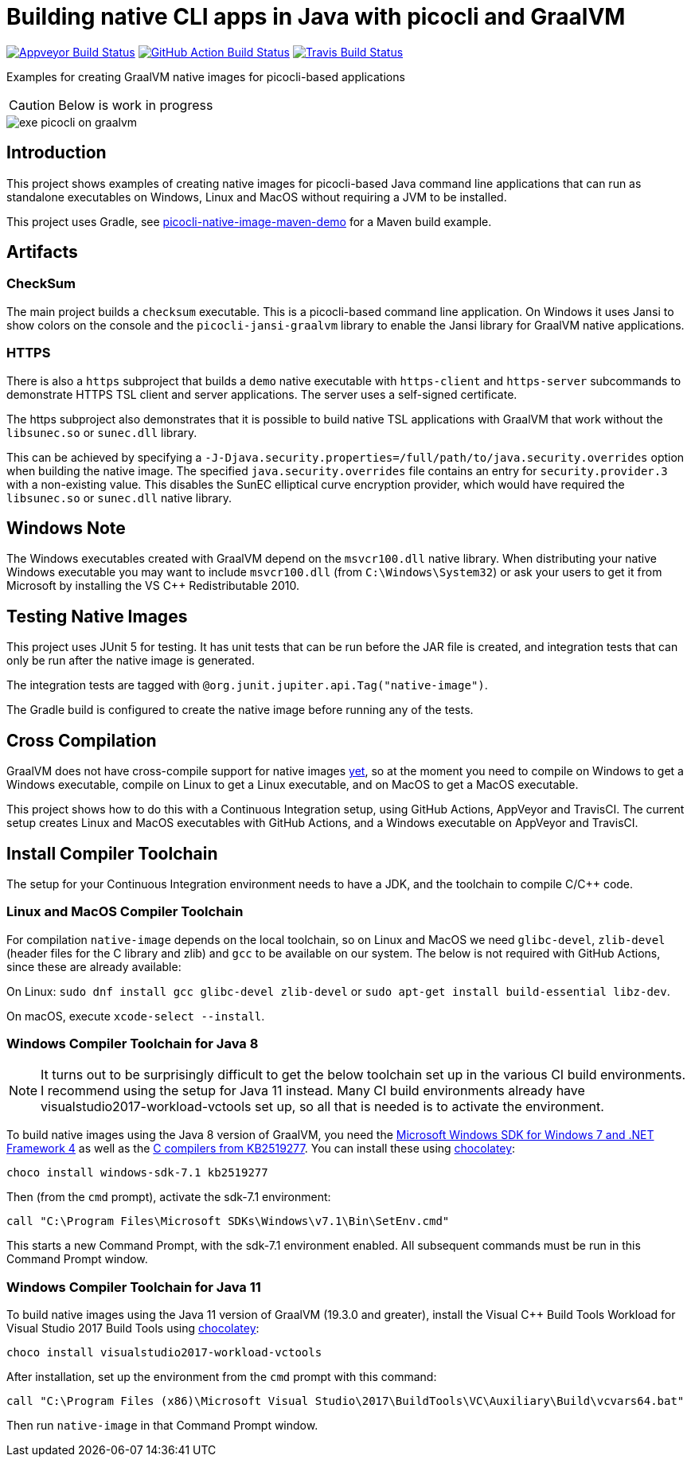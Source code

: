 = Building native CLI apps in Java with picocli and GraalVM

image:https://ci.appveyor.com/api/projects/status/32r7s2skrgm9ubva?svg=true"[Appveyor Build Status,link=https://ci.appveyor.com/project/remkop/picocli-native-image-demo]
image:https://github.com/remkop/picocli-native-image-demo/workflows/Java%20CI/badge.svg[GitHub Action Build Status,link=https://github.com/remkop/picocli-native-image-demo/actions]
image:https://travis-ci.org/remkop/picocli-native-image-demo.svg?branch=master[Travis Build Status, link=https://travis-ci.org/remkop/picocli-native-image-demo]

Examples for creating GraalVM native images for picocli-based applications

CAUTION: Below is work in progress

image::https://picocli.info/images/exe-picocli-on-graalvm.png[]

== Introduction

This project shows examples of creating native images for picocli-based Java command line applications that can run as standalone executables on Windows, Linux and MacOS without requiring a JVM to be installed.

This project uses Gradle, see https://github.com/remkop/picocli-native-image-maven-demo[picocli-native-image-maven-demo] for a Maven build example.

== Artifacts

=== CheckSum

The main project builds a `checksum` executable.
This is a picocli-based command line application. 
On Windows it uses Jansi to show colors on the console and the `picocli-jansi-graalvm` library to enable the Jansi library for GraalVM native applications. 

=== HTTPS

There is also a `https` subproject that builds a `demo` native executable with `https-client` and `https-server` subcommands to demonstrate HTTPS TSL client and server applications.
The server uses a self-signed certificate. 

The https subproject also demonstrates that it is possible to build native TSL applications with GraalVM that work without the `libsunec.so` or `sunec.dll` library.

This can be achieved by specifying a `-J-Djava.security.properties=/full/path/to/java.security.overrides` option when building the native image.
The specified `java.security.overrides` file contains an entry for `security.provider.3` with a non-existing value.
This disables the SunEC elliptical curve encryption provider, which would have required the `libsunec.so` or `sunec.dll` native library.

== Windows Note

The Windows executables created with GraalVM depend on the `msvcr100.dll` native library. 
When distributing your native Windows executable you may want to include `msvcr100.dll` (from `C:\Windows\System32`) or ask your users to get it from Microsoft by installing the VS C++ Redistributable 2010.


== Testing Native Images

This project uses JUnit 5 for testing.
It has unit tests that can be run before the JAR file is created, and integration tests that can only be run after the native image is generated.

The integration tests are tagged with `@org.junit.jupiter.api.Tag("native-image")`.

The Gradle build is configured to create the native image before running any of the tests.

== Cross Compilation 

GraalVM does not have cross-compile support for native images https://github.com/oracle/graal/issues/407[yet], so at the moment you need to compile on Windows to get a Windows executable, compile on Linux to get a Linux executable, and on MacOS to get a MacOS executable. 

This project shows how to do this with a Continuous Integration setup, using GitHub Actions, AppVeyor and TravisCI.
The current setup creates Linux and MacOS executables with GitHub Actions, and a Windows executable on AppVeyor and TravisCI. 

== Install Compiler Toolchain

The setup for your Continuous Integration environment needs to have a JDK, and the toolchain to compile C/C++ code.

=== Linux and MacOS Compiler Toolchain

For compilation `native-image` depends on the local toolchain, so on Linux and MacOS we need `glibc-devel`, `zlib-devel` (header files for the C library and zlib) and `gcc` to be available on our system. The below is not required with GitHub Actions, since these are already available:

On Linux: `sudo dnf install gcc glibc-devel zlib-devel` or `sudo apt-get install build-essential libz-dev`.

On macOS, execute `xcode-select --install`.


=== Windows Compiler Toolchain for Java 8

NOTE: It turns out to be surprisingly difficult to get the below toolchain set up in the various CI build environments. I recommend using the setup for Java 11 instead. Many CI build environments already have visualstudio2017-workload-vctools set up, so all that is needed is to activate the environment.

To build native images using the Java 8 version of GraalVM, you need the https://www.microsoft.com/en-us/download/details.aspx?id=8442[Microsoft Windows SDK for Windows 7 and .NET Framework 4] as well as the https://stackoverflow.com/a/45784634/873282[C compilers from KB2519277].
You can install these using https://chocolatey.org/docs/installation[chocolatey]:

----
choco install windows-sdk-7.1 kb2519277
----

Then (from the `cmd` prompt), activate the sdk-7.1 environment:

----
call "C:\Program Files\Microsoft SDKs\Windows\v7.1\Bin\SetEnv.cmd"
----

This starts a new Command Prompt, with the sdk-7.1 environment enabled. All subsequent commands must be run in this Command Prompt window.

=== Windows Compiler Toolchain for Java 11

To build native images using the Java 11 version of GraalVM (19.3.0 and greater),
install the Visual C++ Build Tools Workload for Visual Studio 2017 Build Tools
using https://chocolatey.org/docs/installation[chocolatey]:

[source]
----
choco install visualstudio2017-workload-vctools
----

After installation, set up the environment from the `cmd` prompt with this command:

[source]
----
call "C:\Program Files (x86)\Microsoft Visual Studio\2017\BuildTools\VC\Auxiliary\Build\vcvars64.bat"
----

Then run `native-image` in that Command Prompt window.


//== Gradle
//
//The Gradle build uses the wonderful https://github.com/palantir/gradle-graal[gradle-graal plugin] from Palantir. This plugin will download the GraalVM JDK and unzip it and build with that.
//
//The plugin has https://github.com/palantir/gradle-graal/pull/127[support for Windows], and it will take care of calling `call "C:\Program Files\Microsoft SDKs\Windows\v7.1\Bin\SetEnv.cmd"` to ensure the windows-sdk-7.1 environment is set up before the `native-image` generation tool is invoked.
//
//This makes your Gradle setup very simple. See the project https://github.com/remkop/picocli-native-image-demo/blob/master/build.gradle[build.gradle].


